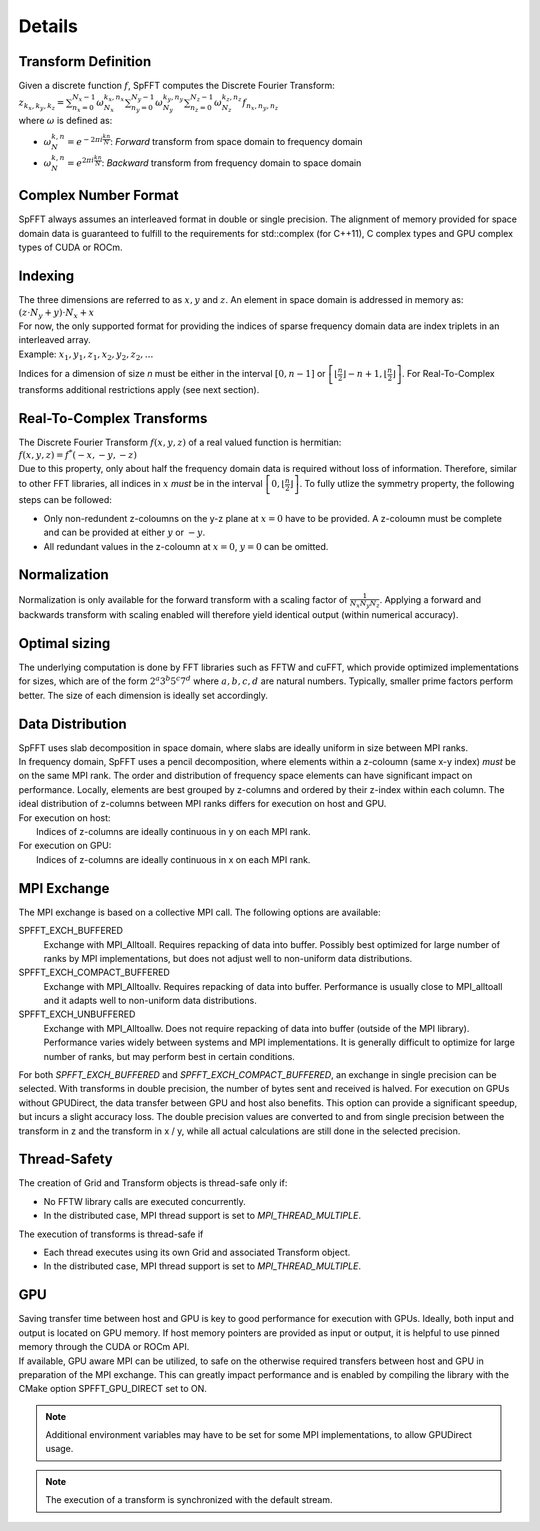 Details
=======

Transform Definition
--------------------
| Given a discrete function :math:`f`, SpFFT computes the Discrete Fourier Transform:

| :math:`z_{k_x, k_y, k_z} = \sum_{n_x = 0}^{N_x - 1} \omega_{N_x}^{k_x,n_x} \sum_{n_y = 0}^{N_y - 1} \omega_{N_y}^{k_y,n_y} \sum_{n_z = 0}^{N_z - 1} \omega_{N_z}^{k_z,n_z} f_{n_x, n_y, n_z}`

| where :math:`\omega` is defined as:

- :math:`\omega_{N}^{k,n} = e^{-2\pi i \frac{k n}{N}}`: *Forward* transform from space domain to frequency domain
- :math:`\omega_{N}^{k,n} = e^{2\pi i \frac{k n}{N}}`: *Backward* transform from frequency domain to space domain



Complex Number Format
---------------------
SpFFT always assumes an interleaved format in double or single precision. The alignment of memory provided for space domain data is guaranteed to fulfill to the requirements for std::complex (for C++11), C complex types and GPU complex types of CUDA or ROCm.

Indexing
--------
| The three dimensions are referred to as :math:`x, y` and :math:`z`. An element in space domain is addressed in memory as:

| :math:`(z \cdot N_y + y) \cdot N_x + x`

| For now, the only supported format for providing the indices of sparse frequency domain data are index triplets in an interleaved array.
| Example: :math:`x_1, y_1, z_1, x_2, y_2, z_2, ...`

Indices for a dimension of size *n* must be either in the interval :math:`[0, n - 1]` or :math:`\left [ \left \lfloor \frac{n}{2} \right \rfloor - n + 1, \left \lfloor \frac{n}{2} \right \rfloor \right ]`. For Real-To-Complex transforms additional restrictions apply (see next section).

Real-To-Complex Transforms
--------------------------
| The Discrete Fourier Transform :math:`f(x, y, z)` of a real valued function is hermitian:

| :math:`f(x, y, z) = f^*(-x, -y, -z)`

| Due to this property, only about half the frequency domain data is required without loss of information. Therefore, similar to other FFT libraries, all indices in :math:`x` *must* be in the interval  :math:`\left [ 0, \left \lfloor \frac{n}{2} \right \rfloor \right ]`. To fully utlize the symmetry property, the following steps can be followed:

- Only non-redundent z-coloumns on the y-z plane at :math:`x = 0` have to be provided. A z-coloumn must be complete and can be provided at either :math:`y` or :math:`-y`.
- All redundant values in the z-coloumn at :math:`x = 0`, :math:`y = 0` can be omitted.

Normalization
-------------
Normalization is only available for the forward transform with a scaling factor of :math:`\frac{1}{N_x N_y N_z}`. Applying a forward and backwards transform with scaling enabled will therefore yield identical output (within numerical accuracy).

Optimal sizing
--------------
The underlying computation is done by FFT libraries such as FFTW and cuFFT, which provide optimized implementations for sizes, which are of the form :math:`2^a 3^b 5^c 7^d` where :math:`a, b, c, d` are natural numbers. Typically, smaller prime factors perform better. The size of each dimension is ideally set accordingly.

Data Distribution
-----------------
| SpFFT uses slab decomposition in space domain, where slabs are ideally uniform in size between MPI ranks.
| In frequency domain, SpFFT uses a pencil decomposition, where elements within a z-coloumn (same x-y index) *must* be on the same MPI rank. The order and distribution of frequency space elements can have significant impact on performance. Locally, elements are best grouped by z-columns and ordered by their z-index within each column. The ideal distribution of z-columns between MPI ranks differs for execution on host and GPU.

| For execution on host:
|    Indices of z-columns are ideally continuous in y on each MPI rank.

| For execution on GPU:
|    Indices of z-columns are ideally continuous in x on each MPI rank.

MPI Exchange
------------
The MPI exchange is based on a collective MPI call. The following options are available:

SPFFT_EXCH_BUFFERED
 Exchange with MPI_Alltoall. Requires repacking of data into buffer. Possibly best optimized for large number of ranks by MPI implementations, but does not adjust well to non-uniform data distributions.

SPFFT_EXCH_COMPACT_BUFFERED
 Exchange with MPI_Alltoallv. Requires repacking of data into buffer. Performance is usually close to MPI_alltoall and it adapts well to non-uniform data distributions.

SPFFT_EXCH_UNBUFFERED
 Exchange with MPI_Alltoallw. Does not require repacking of data into buffer (outside of the MPI library). Performance varies widely between systems and MPI implementations. It is generally difficult to optimize for large number of ranks, but may perform best in certain conditions.

| For both *SPFFT_EXCH_BUFFERED* and *SPFFT_EXCH_COMPACT_BUFFERED*, an exchange in single precision can be selected. With transforms in double precision, the number of bytes sent and received is halved. For execution on GPUs without GPUDirect, the data transfer between GPU and host also benefits. This option can provide a significant speedup, but incurs a slight accuracy loss. The double precision values are converted to and from single precision between the transform in z and the transform in x / y, while all actual calculations are still done in the selected precision.


Thread-Safety
-------------
The creation of Grid and Transform objects is thread-safe only if:

* No FFTW library calls are executed concurrently.
* In the distributed case, MPI thread support is set to *MPI_THREAD_MULTIPLE*.


The execution of transforms is thread-safe if

* Each thread executes using its own Grid and associated Transform object.
* In the distributed case, MPI thread support is set to *MPI_THREAD_MULTIPLE*.

GPU
---
| Saving transfer time between host and GPU is key to good performance for execution with GPUs. Ideally, both input and output is located on GPU memory. If host memory pointers are provided as input or output, it is helpful to use pinned memory through the CUDA or ROCm API.

| If available, GPU aware MPI can be utilized, to safe on the otherwise required transfers between host and GPU in preparation of the MPI exchange. This can greatly impact performance and is enabled by compiling the library with the CMake option SPFFT_GPU_DIRECT set to ON.

.. note:: Additional environment variables may have to be set for some MPI implementations, to allow GPUDirect usage.
.. note:: The execution of a transform is synchronized with the default stream.
